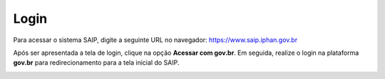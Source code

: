 Login
===========================

.. meta::
   :description: Como realizar login no SAIP.

Para acessar o sistema SAIP, digite a seguinte URL no navegador: https://www.saip.iphan.gov.br

Após ser apresentada a tela de login, clique na opção **Acessar com gov.br**. Em seguida, realize o login na plataforma **gov.br** para redirecionamento para a tela inicial do SAIP.

.. image:: ../images/saip_login.jpg
   :alt: URL SAIP

.. image:: ../images/GovBR-Login-CPF.png
   :alt: Gov BR Login CPF

.. image:: ../images/GovBR-Login-Senha.png
   :alt: Gov BR Login Senha

.. image:: ../images/SAIP-TelaInicial.png
   :alt: SAIP Tela Inicial
